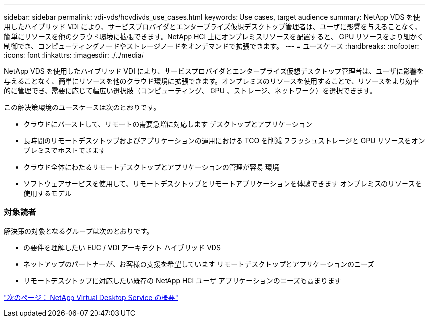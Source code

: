---
sidebar: sidebar 
permalink: vdi-vds/hcvdivds_use_cases.html 
keywords: Use cases, target audience 
summary: NetApp VDS を使用したハイブリッド VDI により、サービスプロバイダとエンタープライズ仮想デスクトップ管理者は、ユーザに影響を与えることなく、簡単にリソースを他のクラウド環境に拡張できます。NetApp HCI 上にオンプレミスリソースを配置すると、 GPU リソースをより細かく制御でき、コンピューティングノードやストレージノードをオンデマンドで拡張できます。 
---
= ユースケース
:hardbreaks:
:nofooter: 
:icons: font
:linkattrs: 
:imagesdir: ./../media/


NetApp VDS を使用したハイブリッド VDI により、サービスプロバイダとエンタープライズ仮想デスクトップ管理者は、ユーザに影響を与えることなく、簡単にリソースを他のクラウド環境に拡張できます。オンプレミスのリソースを使用することで、リソースをより効率的に管理でき、需要に応じて幅広い選択肢（コンピューティング、 GPU 、ストレージ、ネットワーク）を選択できます。

この解決策環境のユースケースは次のとおりです。

* クラウドにバーストして、リモートの需要急増に対応します デスクトップとアプリケーション
* 長時間のリモートデスクトップおよびアプリケーションの運用における TCO を削減 フラッシュストレージと GPU リソースをオンプレミスでホストできます
* クラウド全体にわたるリモートデスクトップとアプリケーションの管理が容易 環境
* ソフトウェアサービスを使用して、リモートデスクトップとリモートアプリケーションを体験できます オンプレミスのリソースを使用するモデル




=== 対象読者

解決策の対象となるグループは次のとおりです。

* の要件を理解したい EUC / VDI アーキテクト ハイブリッド VDS
* ネットアップのパートナーが、お客様の支援を希望しています リモートデスクトップとアプリケーションのニーズ
* リモートデスクトップに対応したい既存の NetApp HCI ユーザ アプリケーションのニーズも高まります


link:hcvdivds_netapp_virtual_desktop_service_overview.html["次のページ： NetApp Virtual Desktop Service の概要"]
